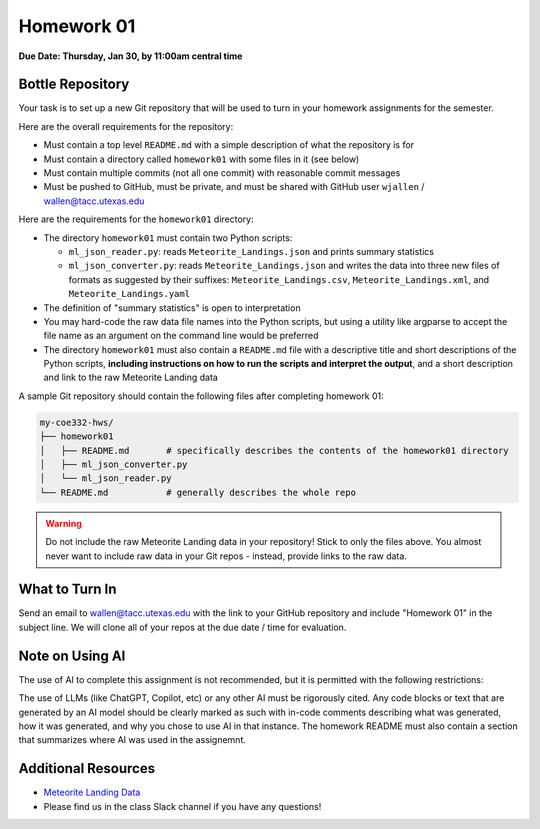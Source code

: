 Homework 01
===========

**Due Date: Thursday, Jan 30, by 11:00am central time**

Bottle Repository
-----------------

Your task is to set up a new Git repository that will be used to turn in 
your homework assignments for the semester. 

Here are the overall requirements for the repository:

* Must contain a top level ``README.md`` with a simple description of what the
  repository is for
* Must contain a directory called ``homework01`` with some files in it (see below)
* Must contain multiple commits (not all one commit) with reasonable commit
  messages
* Must be pushed to GitHub, must be private, and must be shared with GitHub user
  ``wjallen`` / wallen@tacc.utexas.edu


Here are the requirements for the ``homework01`` directory: 

* The directory ``homework01`` must contain two Python scripts:

  * ``ml_json_reader.py``: reads ``Meteorite_Landings.json`` and prints summary statistics
  * ``ml_json_converter.py``: reads ``Meteorite_Landings.json`` and writes the data into 
    three new files of formats as suggested by their suffixes: ``Meteorite_Landings.csv``,
    ``Meteorite_Landings.xml``, and ``Meteorite_Landings.yaml``

* The definition of "summary statistics" is open to interpretation
* You may hard-code the raw data file names into the Python scripts, but using a
  utility like argparse to accept the file name as an argument on the command line
  would be preferred
* The directory ``homework01`` must also contain a ``README.md`` file with a
  descriptive title and short descriptions of the Python scripts, **including
  instructions on how to run the scripts and interpret the output**, and 
  a short description and link to the raw Meteorite Landing data

A sample Git repository should contain the following files after completing
homework 01:

.. code-block:: text

   my-coe332-hws/
   ├── homework01
   │   ├── README.md       # specifically describes the contents of the homework01 directory
   │   ├── ml_json_converter.py
   │   └── ml_json_reader.py
   └── README.md           # generally describes the whole repo

.. warning::

    Do not include the raw Meteorite Landing data in your repository!
    Stick to only the files above. You almost never want to include raw data in
    your Git repos - instead, provide links to the raw data.

What to Turn In
---------------

Send an email to wallen@tacc.utexas.edu with the link to
your GitHub repository and include "Homework 01" in the subject line. We will
clone all of your repos at the due date / time for evaluation.

Note on Using AI
----------------

The use of AI to complete this assignment is not recommended, but it is
permitted with the following restrictions:

The use of LLMs (like ChatGPT, Copilot, etc) or any other AI must be rigorously
cited. Any code blocks or text that are generated by an AI model should be clearly
marked as such with in-code comments describing what was generated, how it was
generated, and why you chose to use AI in that instance. The homework README must
also contain a section that summarizes where AI was used in the assignemnt.


Additional Resources
--------------------

* `Meteorite Landing Data <https://github.com/TACC/coe-332-sp25/tree/main/docs/unit02/sample-data>`_
* Please find us in the class Slack channel if you have any questions!
